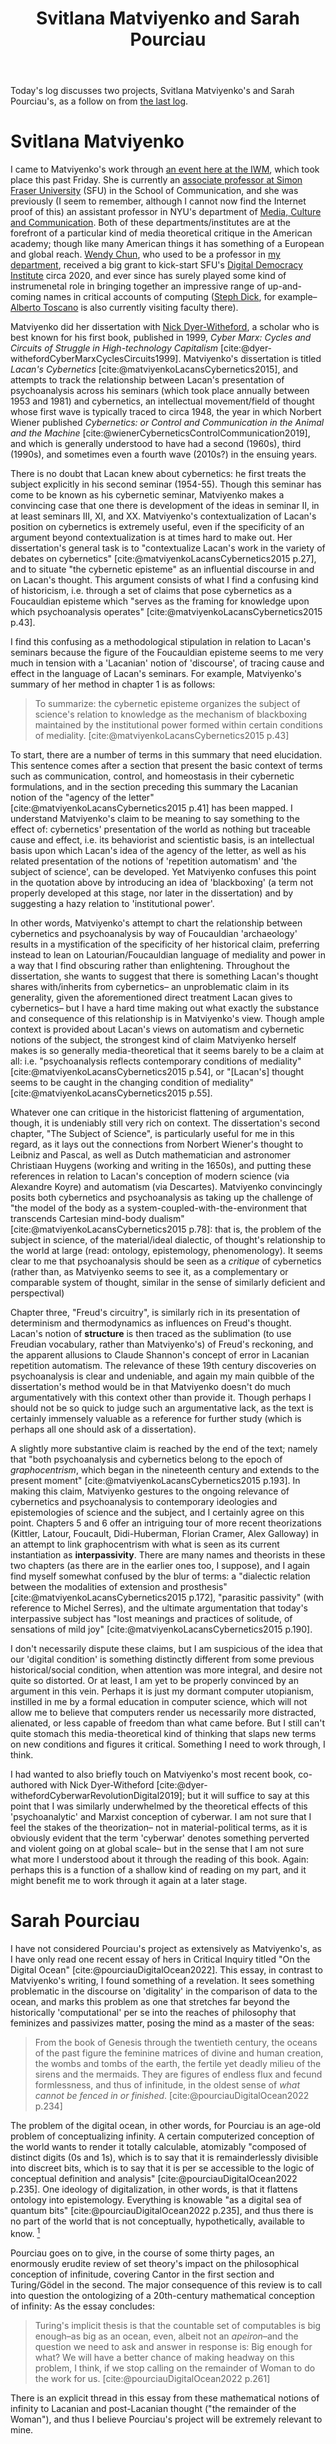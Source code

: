 #+title: Svitlana Matviyenko and Sarah Pourciau
#+options: author:nil date:nil timestamp:nil toc:nil
#+bibliography: ../../references/master.bib
#+HTML_HEAD: <link rel="stylesheet" type="text/css" href="style.css" />

Today's log discusses two projects, Svitlana Matviyenko's and Sarah Pourciau's, as a follow on from [[file:24-04-24.org][the last log]].

* Svitlana Matviyenko
I came to Matviyenko's work through [[https://www.iwm.at/event/garrison-colony-and-soviet-atomgrad][an event here at the IWM]], which took place this past Friday.
She is currently an [[https://www.sfu.ca/communication/people/faculty/svitlana-matviyenko.html][associate professor at Simon Fraser University]] (SFU) in the School of Communication, and she was previously (I seem to remember, although I cannot now find the Internet proof of this) an assistant professor in NYU's department of [[https://steinhardt.nyu.edu/departments/media-culture-and-communication][Media, Culture and Communication]].
Both of these departments/institutes are at the forefront of a particular kind of media theoretical critique in the American academy; though like many American things it has something of a European and global reach.
[[https://www.sfu.ca/communication/people/faculty/wendy-chun.html][Wendy Chun]], who used to be a professor in [[file:24-01-25.org][my department]], received a big grant to kick-start SFU's [[https://digitaldemocracies.org/][Digital Democracy Institute]] circa 2020, and ever since has surely played some kind of instrumenetal role in bringing together an impressive range of up-and-coming names in critical accounts of computing ([[https://www.sfu.ca/communication/people/faculty/stephanie-dick.html][Steph Dick]], for example-- [[https://www.sfu.ca/humanities-institute/about/profiles/a-toscano.html][Alberto Toscano]] is also currently visiting faculty there).

Matviyenko did her dissertation with [[https://en.wikipedia.org/wiki/Nick_Dyer-Witheford][Nick Dyer-Witheford]], a scholar who is best known for his first book, published in 1999, /Cyber Marx: Cycles and Circuits of Struggle in High-technology Capitalism/ [cite:@dyer-withefordCyberMarxCyclesCircuits1999].
Matviyenko's dissertation is titled /Lacan's Cybernetics/ [cite:@matviyenkoLacansCybernetics2015], and attempts to track the relationship between Lacan's presentation of psychoanalysis across his seminars (which took place annually between 1953 and 1981) and cybernetics, an intellectual movement/field of thought whose first wave is typically traced to circa 1948, the year in which Norbert Wiener published /Cybernetics: or Control and Communication in the Animal and the Machine/ [cite:@wienerCyberneticsControlCommunication2019], and which is generally understood to have had a second (1960s), third (1990s), and sometimes even a fourth wave (2010s?) in the ensuing years.

There is no doubt that Lacan knew about cybernetics: he first treats the subject explicitly in his second seminar (1954-55).
Though this seminar has come to be known as his cybernetic seminar, Matviyenko makes a convincing case that one there is development of the ideas in seminar II, in at least seminars III, XI, and XX.
Matviyenko's contextualization of Lacan's position on cybernetics is extremely useful, even if the specificity of an argument beyond contextualization is at times hard to make out.
Her dissertation's general task is to "contextualize Lacan's work in the variety of debates on cybernetics" [cite:@matviyenkoLacansCybernetics2015 p.27], and to situate "the cybernetic episteme" as an influential discourse in and on Lacan's thought.
This argument consists of what I find a confusing kind of historicism, i.e. through a set of claims that pose cybernetics as a Foucauldian episteme which "serves as the framing for knowledge upon which psychoanalysis operates" [cite:@matviyenkoLacansCybernetics2015 p.43].

I find this confusing as a methodological stipulation in relation to Lacan's seminars because the figure of the Foucauldian episteme seems to me very much in tension with a 'Lacanian' notion of 'discourse', of tracing cause and effect in the language of Lacan's seminars.
For example, Matviyenko's summary of her method in chapter 1 is as follows:
#+begin_quote
To summarize: the cybernetic episteme organizes the subject of science's relation to knowledge as the mechanism of blackboxing maintained by the institutional power formed within certain conditions of mediality. [cite:@matviyenkoLacansCybernetics2015 p.43]
#+end_quote

To start, there are a number of terms in this summary that need elucidation.
This sentence comes after a section that present the basic context of terms such as communication, control, and homeostasis in their cybernetic formulations, and in the section preceding this summary the Lacanian notion of the "agency of the letter" [cite:@matviyenkoLacansCybernetics2015 p.41] has been mapped.
I understand Matviyenko's claim to be meaning to say something to the effect of: cybernetics' presentation of the world as nothing but traceable cause and effect, i.e. its behaviorist and scientistic basis, is an intellectual basis upon which Lacan's idea of the agency of the letter, as well as his related presentation of the notions of 'repetition automatism' and 'the subject of science', can be developed.
Yet Matviyenko confuses this point in the quotation above by introducing an idea of 'blackboxing' (a term not properly developed at this stage, nor later in the dissertation) and by suggesting a hazy relation to 'institutional power'.

In other words, Matviyenko's attempt to chart the relationship between cybernetics and psychoanalysis by way of Foucauldian 'archaeology' results in a mystification of the specificity of her historical claim, preferring instead to lean on Latourian/Foucauldian language of mediality and power in a way that I find obscuring rather than enlightening.
Throughout the dissertation, she wants to suggest that there is something Lacan's thought shares with/inherits from cybernetics-- an unproblematic claim in its generality, given the aforementioned direct treatment Lacan gives to cybernetics-- but I have a hard time making out what exactly the substance and consequence of this relationship is in Matviyenko's view.
Though ample context is provided about Lacan's views on automatism and cybernetic notions of the subject, the strongest kind of claim Matviyenko herself makes is so generally media-theoretical that it seems barely to be a claim at all: i.e. "psychoanalysis reflects contemporary conditions of mediality" [cite:@matviyenkoLacansCybernetics2015 p.54], or "[Lacan's] thought seems to be caught in the changing condition of mediality" [cite:@matviyenkoLacansCybernetics2015 p.55].

Whatever one can critique in the historicist flattening of argumentation, though, it is undeniably still very rich on context.
The dissertation's second chapter, "The Subject of Science", is particularly useful for me in this regard, as it lays out the connections from Norbert Wiener's thought to Leibniz and Pascal, as well as Dutch mathematician and astronomer Christiaan Huygens (working and writing in the 1650s), and putting these references in relation to Lacan's conception of modern science (via Alexandre Koyre) and automatism (via Descartes).
Matviyenko convincingly posits both cybernetics and psychoanalysis as taking up the challenge of "the model of the body as a system-coupled-with-the-environment that transcends Cartesian mind-body dualism" [cite:@matviyenkoLacansCybernetics2015 p.78]: that is, the problem of the subject in science, of the material/ideal dialectic, of thought's relationship to the world at large (read: ontology, epistemology, phenomenology).
It seems clear to me that psychoanalysis should be seen as a /critique/ of cybernetics (rather than, as Matviyenko seems to see it, as a complementary or comparable system of thought, similar in the sense of similarly deficient and perspectival)

Chapter three, "Freud's circuitry", is similarly rich in its presentation of determinism and thermodynamics as influences on Freud's thought.
Lacan's notion of *structure* is then traced as the sublimation (to use Freudian vocabulary, rather than Matviyenko's) of Freud's reckoning, and the apparent allusions to Claude Shannon's concept of error in Lacanian repetition automatism.
The relevance of these 19th century discoveries on psychoanalysis is clear and undeniable, and again my main quibble of the dissertation's method would be in that Matviyenko doesn't do much argumentatively with this context other than provide it.
Though perhaps I should not be so quick to judge such an argumentative lack, as the text is certainly immensely valuable as a reference for further study (which is perhaps all one should ask of a dissertation).

A slightly more substantive claim is reached by the end of the text; namely that "both psychoanalysis and cybernetics belong to the epoch of /graphocentrism/, which began in the nineteenth century and extends to the present moment" [cite:@matviyenkoLacansCybernetics2015 p.193].
In making this claim, Matviyenko gestures to the ongoing relevance of cybernetics and psychoanalysis to contemporary ideologies and epistemologies of science and the subject, and I certainly agree on this point.
Chapters 5 and 6 offer an intriguing tour of more recent theorizations (Kittler, Latour, Foucault, Didi-Huberman, Florian Cramer, Alex Galloway) in an attempt to link graphocentrism with what is seen as its current instantiation as *interpassivity*.
There are many names and theorists in these two chapters (as there are in the earlier ones too, I suppose), and I again find myself somewhat confused by the blur of terms: a "dialectic relation between the modalities of extension and prosthesis" [cite:@matviyenkoLacansCybernetics2015 p.172], "parasitic passivity" (with reference to Michel Serres), and the ultimate argumentation that today's interpassive subject has "lost meanings and practices of solitude, of sensations of mild joy" [cite:@matviyenkoLacansCybernetics2015 p.190].

I don't necessarily dispute these claims, but I am suspicious of the idea that our 'digital condition' is something distinctly different from some previous historical/social condition, when attention was more integral, and desire not quite so distorted.
Or at least, I am yet to be properly convinced by an argument in this vein.
Perhaps it is just my dormant computer utopianism, instilled in me by a formal education in computer science, which will not allow me to believe that computers render us necessarily more distracted, alienated, or less capable of freedom than what came before.
But I still can't quite stomach this media-theoretical kind of thinking that slaps new terms on new conditions and figures it critical.
Something I need to work through, I think.

I had wanted to also briefly touch on Matviyenko's most recent book, co-authored with Nick Dyer-Witheford [cite:@dyer-withefordCyberwarRevolutionDigital2019]; but it will suffice to say at this point that I was similarly underwhelmed by the theoretical effects of this 'psychoanalytic' and Marxist conception of cyberwar.
I am not sure that I feel the stakes of the theorization-- not in material-political terms, as it is obviously evident that the term 'cyberwar' denotes something perverted and violent going on at global scale-- but in the sense that I am not sure what more I understood about it through the reading of this book.
Again: perhaps this is a function of a shallow kind of reading on my part, and it might benefit me to work through it again at a later stage.
* Sarah Pourciau
I have not considered Pourciau's project as extensively as Matviyenko's, as I have only read one recent essay of hers in Critical Inquiry titled "On the Digital Ocean" [cite:@pourciauDigitalOcean2022].
This essay, in contrast to Matviyenko's writing, I found something of a revelation.
It sees something problematic in the discourse on 'digitality' in the comparison of data to the ocean, and marks this problem as one that stretches far beyond the historically 'computational' per se into the reaches of philosophy that feminizes and passivizes matter, posing the mind as a master of the seas:
#+begin_quote
From the book of Genesis through the twentieth century, the oceans of the past figure the feminine matrices of divine and human creation, the wombs and tombs of the earth, the fertile yet deadly milieu of the sirens and the mermaids. They are figures of endless flux and fecund formlessness, and thus of infinitude, in the oldest sense of /what cannot be fenced in or finished/. [cite:@pourciauDigitalOcean2022 p.234]
#+end_quote

The problem of the digital ocean, in other words, for Pourciau is an age-old problem of conceptualizing infinity.
A certain computerized conception of the world wants to render it totally calculable, atomizably "composed of distinct digits (0s and 1s), which is to say that it is remainderlessly divisible into discreet bits, which is to say that it is per se accessible to the logic of conceptual definition and analysis" [cite:@pourciauDigitalOcean2022 p.235].
One ideology of digitalization, in other words, is that it flattens ontology into epistemology.
Everything is knowable "as a digital sea of quantum bits" [cite:@pourciauDigitalOcean2022 p.235], and thus there is no part of the world that is not conceptually, hypothetically, available to know. [fn:1]

Pourciau goes on to give, in the course of some thirty pages, an enormously erudite review of set theory's impact on the philosophical conception of infinitude, covering Cantor in the first section and Turing/Gödel in the second.
The major consequence of this review is to call into question the ontologizing of a 20th-century mathematical conception of infinity:
As the essay concludes:
#+begin_quote
Turing's implicit thesis is that the countable set of computables is big enough--as big as an ocean, even, albeit not an /apeiron/--and the question we need to ask and answer in response is: Big enough for what? We will have a better chance of making headway on this problem, I think, if we stop calling on the remainder of Woman to do the work for us. [cite:@pourciauDigitalOcean2022 p.261]
#+end_quote

There is an explicit thread in this essay from these mathematical notions of infinity to Lacanian and post-Lacanian thought ("the remainder of the Woman"), and thus I believe Pourciau's project will be extremely relevant to mine.

* Bibliography
#+print_bibliography:

* Footnotes

[fn:1] I recently completed the 2020 miniseries "Devs" [cite:@garlandDevs2020] which dramatizes this point by way of a hypothetical quantum computer that can accurately simulate any point in space or time in both the past and the future. The series comes to a close on the point of free will's sanctity, whereby we cannot (the series seems to suggest) solely believe ourselves to be deterministic productions. I would not recommend the series, however: it makes for wince-worthy viewing.
